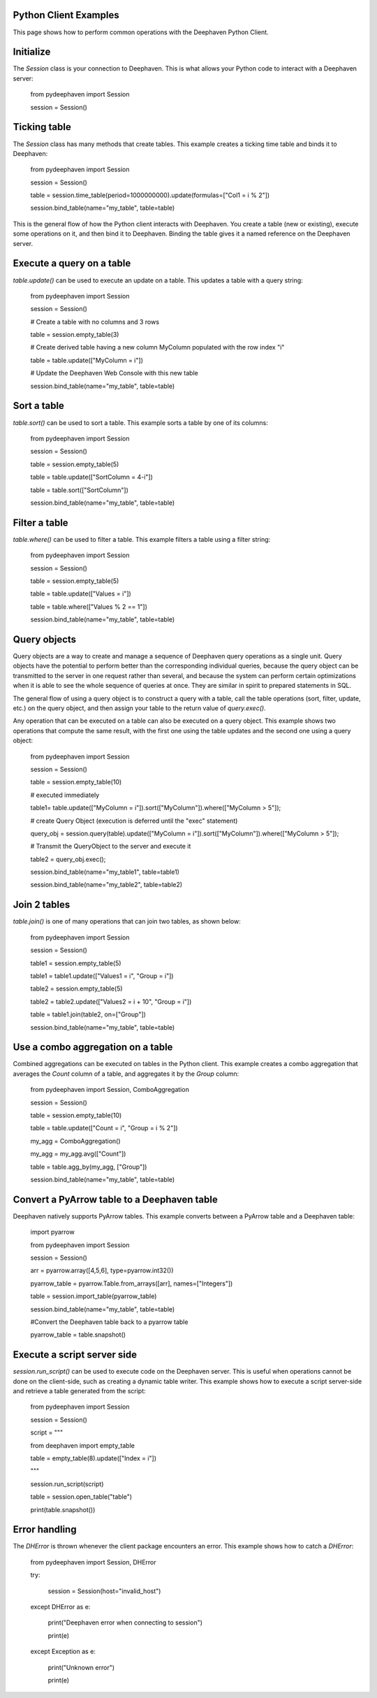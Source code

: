 
Python Client Examples
######################

This page shows how to perform common operations with the Deephaven Python Client.

Initialize
##########

The `Session` class is your connection to Deephaven. This is what allows your Python code to interact with a Deephaven server:

    from pydeephaven import Session

    session = Session()

Ticking table
#############

The `Session` class has many methods that create tables. This example creates a ticking time table and binds it to Deephaven:

    from pydeephaven import Session

    session = Session()

    table = session.time_table(period=1000000000).update(formulas=["Col1 = i % 2"])

    session.bind_table(name="my_table", table=table)

This is the general flow of how the Python client interacts with Deephaven. You create a table (new or existing), execute some operations on it, and then bind it to Deephaven. Binding the table gives it a named reference on the Deephaven server.

Execute a query on a table
##########################

`table.update()` can be used to execute an update on a table. This updates a table with a query string:

    from pydeephaven import Session

    session = Session()

    # Create a table with no columns and 3 rows

    table = session.empty_table(3)

    # Create derived table having a new column MyColumn populated with the row index "i"

    table = table.update(["MyColumn = i"])

    # Update the Deephaven Web Console with this new table

    session.bind_table(name="my_table", table=table)

Sort a table
############

`table.sort()` can be used to sort a table. This example sorts a table by one of its columns:

    from pydeephaven import Session

    session = Session()

    table = session.empty_table(5)

    table = table.update(["SortColumn = 4-i"])

    table = table.sort(["SortColumn"])

    session.bind_table(name="my_table", table=table)

Filter a table
##############

`table.where()` can be used to filter a table. This example filters a table using a filter string:

    from pydeephaven import Session

    session = Session()

    table = session.empty_table(5)

    table = table.update(["Values = i"])

    table = table.where(["Values % 2 == 1"])

    session.bind_table(name="my_table", table=table)

Query objects
#############

Query objects are a way to create and manage a sequence of Deephaven query operations as a single unit. Query objects have the potential to perform better than the corresponding individual queries, because the query object can be transmitted to the server in one request rather than several, and because the system can perform certain optimizations when it is able to see the whole sequence of queries at once. They are similar in spirit to prepared statements in SQL.

The general flow of using a query object is to construct a query with a table, call the table operations (sort, filter, update, etc.) on the query object, and then assign your table to the return value of `query.exec()`.

Any operation that can be executed on a table can also be executed on a query object. This example shows two operations that compute the same result, with the first one using the table updates and the second one using a query object:

    from pydeephaven import Session

    session = Session()

    table = session.empty_table(10)

    # executed immediately

    table1= table.update(["MyColumn = i"]).sort(["MyColumn"]).where(["MyColumn > 5"]);

    # create Query Object (execution is deferred until the "exec" statement)

    query_obj = session.query(table).update(["MyColumn = i"]).sort(["MyColumn"]).where(["MyColumn > 5"]);

    # Transmit the QueryObject to the server and execute it

    table2 = query_obj.exec();

    session.bind_table(name="my_table1", table=table1)

    session.bind_table(name="my_table2", table=table2)

Join 2 tables
#############

`table.join()` is one of many operations that can join two tables, as shown below:

    from pydeephaven import Session

    session = Session()

    table1 = session.empty_table(5)

    table1 = table1.update(["Values1 = i", "Group = i"])

    table2 = session.empty_table(5)

    table2 = table2.update(["Values2 = i + 10", "Group = i"])

    table = table1.join(table2, on=["Group"])

    session.bind_table(name="my_table", table=table)

Use a combo aggregation on a table
##################################

Combined aggregations can be executed on tables in the Python client. This example creates a combo aggregation that averages the `Count` column of a table, and aggregates it by the `Group` column:

    from pydeephaven import Session, ComboAggregation

    session = Session()

    table = session.empty_table(10)

    table = table.update(["Count = i", "Group = i % 2"])

    my_agg = ComboAggregation()

    my_agg = my_agg.avg(["Count"])

    table = table.agg_by(my_agg, ["Group"])

    session.bind_table(name="my_table", table=table)

Convert a PyArrow table to a Deephaven table
############################################

Deephaven natively supports PyArrow tables. This example converts between a PyArrow table and a Deephaven table:

    import pyarrow

    from pydeephaven import Session

    session = Session()

    arr = pyarrow.array([4,5,6], type=pyarrow.int32())

    pyarrow_table = pyarrow.Table.from_arrays([arr], names=["Integers"])

    table = session.import_table(pyarrow_table)

    session.bind_table(name="my_table", table=table)

    #Convert the Deephaven table back to a pyarrow table

    pyarrow_table = table.snapshot()

Execute a script server side
############################

`session.run_script()` can be used to execute code on the Deephaven server. This is useful when operations cannot be done on the client-side, such as creating a dynamic table writer. This example shows how to execute a script server-side and retrieve a table generated from the script:

    from pydeephaven import Session

    session = Session()

    script = """

    from deephaven import empty_table

    table = empty_table(8).update(["Index = i"])

    """

    session.run_script(script)

    table = session.open_table("table")

    print(table.snapshot())

Error handling
##############

The `DHError` is thrown whenever the client package encounters an error. This example shows how to catch a `DHError`:

    from pydeephaven import Session, DHError

    try:

        session = Session(host="invalid_host")

    except DHError as e:

        print("Deephaven error when connecting to session")

        print(e)

    except Exception as e:

        print("Unknown error")

        print(e)
